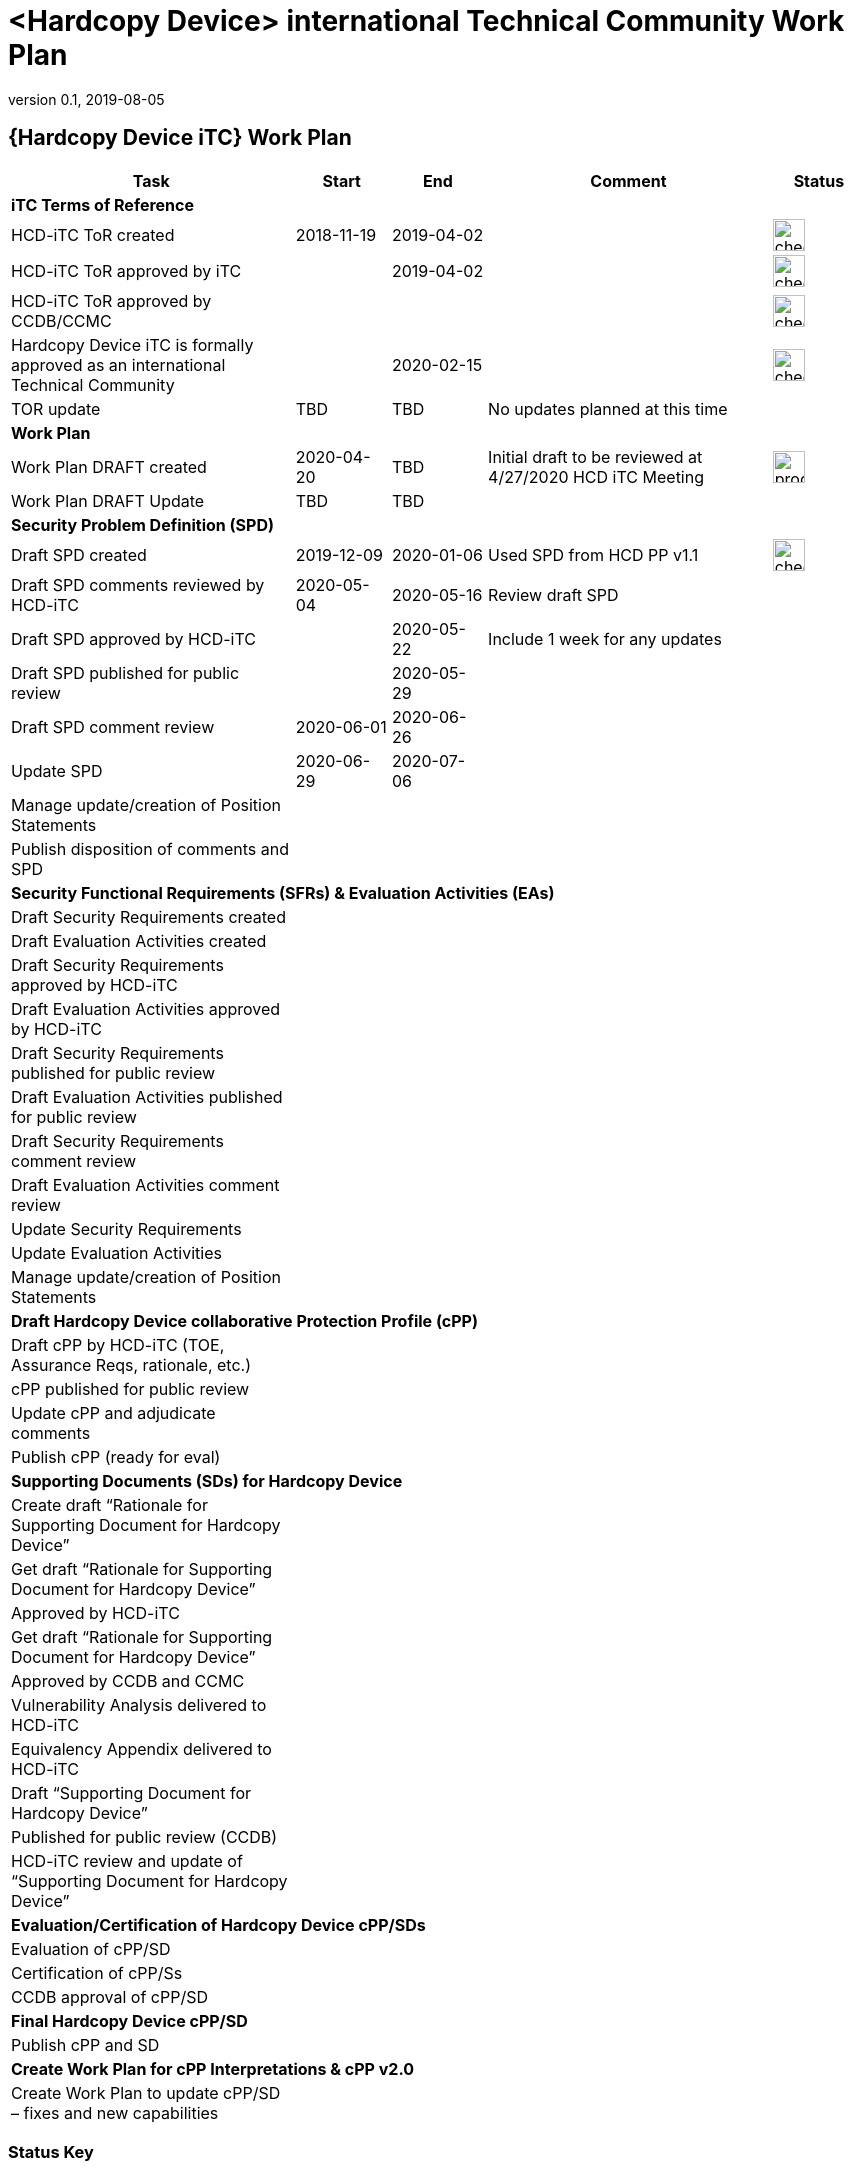 = <Hardcopy Device> international Technical Community Work Plan
:showtitle:
:imagesdir: images
:table-caption!:
:icons: font
:revnumber: 0.1
:revdate: 2019-08-05
:xrefstyle: full

:iTC-longname: Hardcopy Device
:iTC-shortname: HCD-iTC
:iTC-email: hcd-itc-mailing-list@gmail.com
:iTC-website: https://hcd-itc.github.io/
:iTC-GitHub: https://github.com/hcd-itc/repository/

== {Hardcopy Device iTC} Work Plan
[cols=".^3,.^1,.^1,.^3,^.^1",options="header"]
|===
|Task 
|Start
|End
|Comment
|Status

5.+^.|*iTC Terms of Reference*


|{iTC-shortname} ToR created
|2018-11-19
|2019-04-02
|
|image:check-64.PNG[,,32]

|{iTC-shortname} ToR approved by iTC
|
|2019-04-02
|
|image:check-64.PNG[,,32]

|{iTC-shortname} ToR approved by CCDB/CCMC
|    
|    
|
|image:check-64.PNG[,,32]

|{iTC-longname} iTC is formally approved as an international Technical Community
|
|2020-02-15
|
|image:check-64.PNG[,,32]

|TOR update
|TBD
|TBD
|No updates planned at this time
|

5.+^.|*Work Plan*

|Work Plan DRAFT created
|2020-04-20
|TBD
|Initial draft to be reviewed at 4/27/2020 HCD iTC Meeting
|image:progress-64.PNG[,,32]

|Work Plan DRAFT Update
|TBD
|TBD
|
|

5.+^.|*Security Problem Definition (SPD)*

|Draft SPD created
|2019-12-09
|2020-01-06
|Used SPD from HCD PP v1.1
|image:check-64.PNG[,,32]

|Draft SPD comments reviewed by {iTC-shortname}
|2020-05-04
|2020-05-16
|Review draft SPD 
|

|Draft SPD approved by {iTC-shortname}
|
|2020-05-22
|Include 1 week for any updates
|

|Draft SPD published for public review
|
|2020-05-29
|
|

|Draft SPD comment review
|2020-06-01
|2020-06-26
|
|

|Update SPD
|2020-06-29
|2020-07-06
|
|

|Manage update/creation of Position Statements
|
|
|
|

|Publish disposition of comments and SPD
|
|
|
|

5.+^.|*Security Functional Requirements (SFRs) & Evaluation Activities (EAs)*

|Draft Security Requirements created
|
|
|
|

|Draft Evaluation Activities created
|
|
|
|

|Draft Security Requirements approved by {iTC-shortname}
|
|
|
|

|Draft Evaluation Activities approved by {iTC-shortname}
|
|
|
|

|Draft Security Requirements published for public review
|
|
|
|

|Draft Evaluation Activities published for public review
|
|
|
|

|Draft Security Requirements comment review
|
|
|
|

|Draft Evaluation Activities comment review
|
|
|
|

|Update Security Requirements
|
|
|
|

|Update Evaluation Activities
|
|
|
|

|Manage update/creation of Position Statements
|
|
|
|

5.+^.|*Draft {iTC-longname} collaborative Protection Profile (cPP)*

|Draft cPP by {iTC-shortname} (TOE, Assurance Reqs, rationale, etc.)
|
|
|
|

|cPP published for public review
|
|
|
|

|Update cPP and adjudicate comments
|
|
|
|

|Publish cPP (ready for eval)
|
|
|
|

5.+^.|*Supporting Documents (SDs) for {iTC-longname}*

|Create draft “Rationale for Supporting Document for {iTC-longname}”
|
|
|
|

|Get draft “Rationale for Supporting Document for {iTC-longname}”
|
|
|
|

|Approved by {iTC-shortname}
|
|
|
|

|Get draft “Rationale for Supporting Document for {iTC-longname}”
|
|
|
|

|Approved by CCDB and CCMC
|
|
|
|

|Vulnerability Analysis delivered to {iTC-shortname}
|
|
|
|

|Equivalency Appendix delivered to {iTC-shortname}
|
|
|
|

|Draft “Supporting Document for {iTC-longname}” 
|
|
|
|

|Published for public review (CCDB)
|
|
|
|

|{iTC-shortname} review and update of “Supporting Document for {iTC-longname}”
|
|
|
|

5.+^.|*Evaluation/Certification of {iTC-longname} cPP/SDs*

|Evaluation of cPP/SD
|
|
|
|

|Certification of cPP/Ss
|
|
|
|

|CCDB approval of cPP/SD
|
|
|
|

5.+^.|*Final {iTC-longname} cPP/SD*

|Publish cPP and SD
|
|
|
|

5.+^.|*Create Work Plan for cPP Interpretations & cPP v2.0*

|Create Work Plan to update cPP/SD – fixes and new capabilities
|
|
|
|

|===

=== Status Key

[cols="1,.^3",options="header"]
|===

|Icon
|Description

|image:check-64.PNG[,,32]
|Task has been completed

|image:progress-64.PNG[,,32]
|Task is in progress

|image:important-64.PNG[,,32]
|Task progress is in question

|===

== Revision History
[cols="1,1,3",options="header"]
|===
|Version |Date |Description

|0.1
|TBD
|Initial release for internal review

|
|
|

|===
